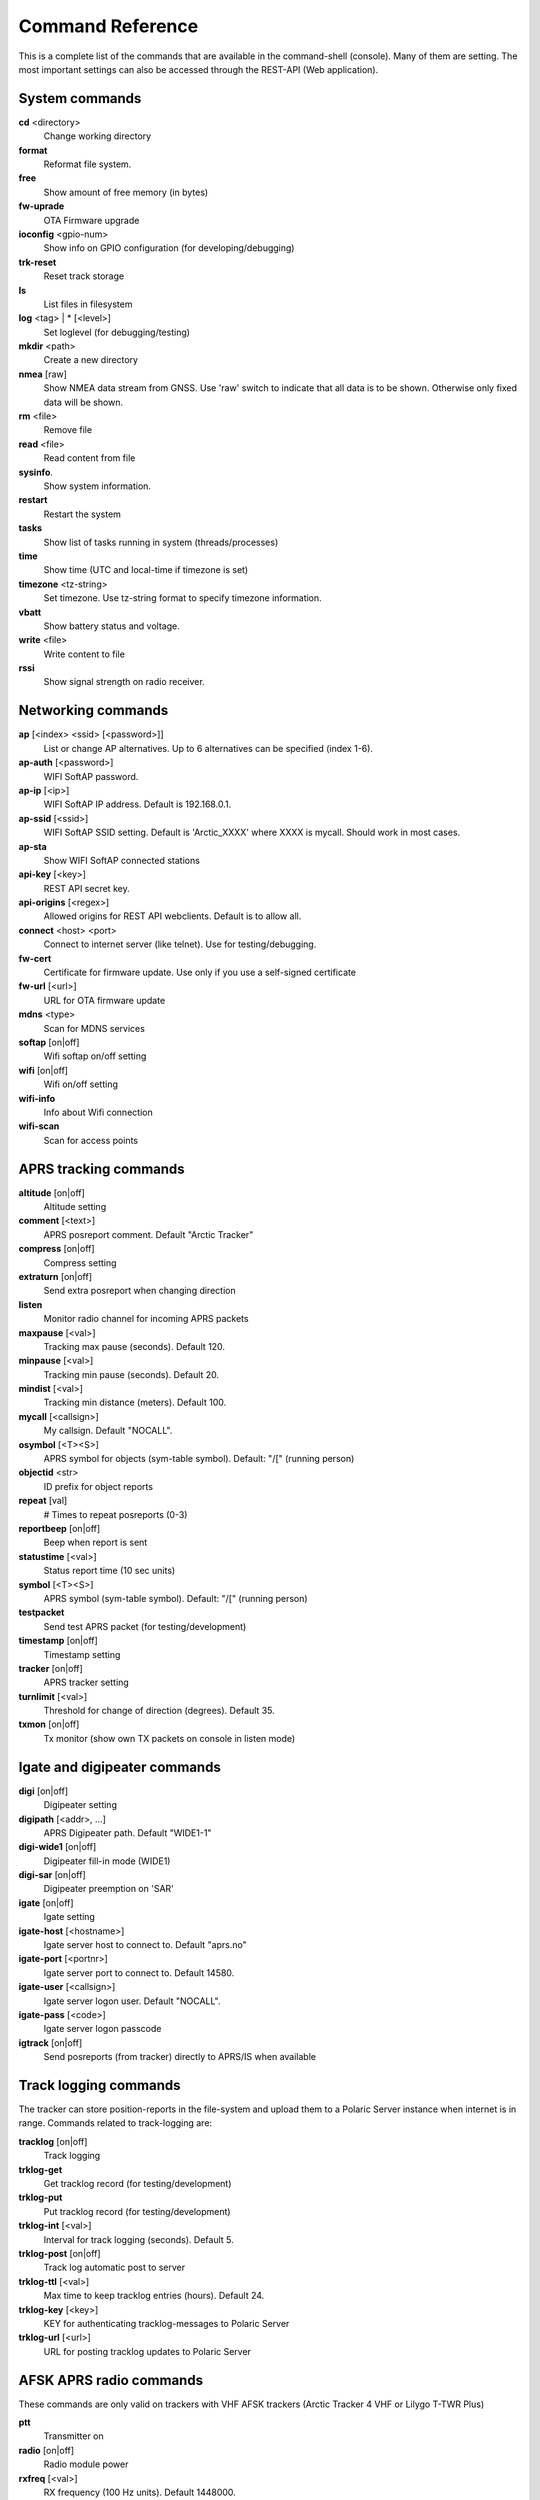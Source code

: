 Command Reference
=================
This is a complete list of the commands that are available in the command-shell (console). Many of them are setting. The most important settings can also be accessed through the REST-API (Web application). 

System commands
---------------
**cd** <directory>
    Change working directory
**format** 
    Reformat file system. 
**free**
    Show amount of free memory (in bytes)
**fw-uprade**
    OTA Firmware upgrade
**ioconfig** <gpio-num>
    Show info on GPIO configuration (for developing/debugging)
**trk-reset** 
    Reset track storage
**ls**
    List files in filesystem
**log** <tag> | * [<level>]
    Set loglevel (for debugging/testing)
**mkdir** <path>
     Create a new directory
**nmea** [raw]
    Show NMEA data stream from GNSS. Use 'raw' switch to indicate that all data is to be shown. Otherwise only 
    fixed data will be shown. 
**rm** <file>
    Remove file
**read** <file>
    Read content from file
**sysinfo**.
    Show system information. 
**restart** 
    Restart the system
**tasks**
    Show list of tasks running in system (threads/processes)
**time**
    Show time (UTC and local-time if timezone is set)
**timezone** <tz-string>
    Set timezone. Use tz-string format to specify timezone information. 
**vbatt**
    Show battery status and voltage.
**write** <file>
    Write content to file
**rssi**
    Show signal strength on radio receiver. 



Networking commands
-------------------

**ap** [<index> <ssid> [<password>]]
    List or change AP alternatives. Up to 6 alternatives can be specified (index 1-6). 
**ap-auth** [<password>]
    WIFI SoftAP password.
**ap-ip** [<ip>]
    WIFI SoftAP IP address. Default is 192.168.0.1. 
**ap-ssid** [<ssid>]
    WIFI SoftAP SSID setting. Default is 'Arctic_XXXX' where XXXX is mycall. Should work in most cases.
**ap-sta**
    Show WIFI SoftAP connected stations
**api-key** [<key>]
    REST API secret key. 
**api-origins** [<regex>]
    Allowed origins for REST API webclients. Default is to allow all.
**connect** <host> <port>
    Connect to internet server (like telnet). Use for testing/debugging.
**fw-cert**
    Certificate for firmware update. Use only if you use a self-signed certificate
**fw-url** [<url>]
    URL for OTA firmware update
**mdns**  <type>
    Scan for MDNS services
**softap** [on|off]
    Wifi softap on/off setting
**wifi** [on|off]
    Wifi on/off setting
**wifi-info**
    Info about Wifi connection
**wifi-scan**
    Scan for access points


APRS tracking commands
----------------------
**altitude** [on|off]
    Altitude setting 
**comment**  [<text>]
    APRS posreport comment. Default "Arctic Tracker"
**compress** [on|off]
    Compress setting 
**extraturn**  [on|off]
    Send extra posreport when changing direction
**listen**
    Monitor radio channel for incoming APRS packets
**maxpause** [<val>]
    Tracking max pause (seconds). Default 120. 
**minpause** [<val>]
    Tracking min pause (seconds). Default 20. 
**mindist** [<val>]
    Tracking min distance (meters). Default 100. 
**mycall** [<callsign>]
    My callsign. Default "NOCALL". 
**osymbol** [<T><S>]
    APRS symbol for objects (sym-table symbol). Default: "/[" (running person) 
**objectid** <str>
    ID prefix for object reports 
**repeat**  [val]
    # Times to repeat posreports (0-3)
**reportbeep** [on|off] 
    Beep when report is sent 
**statustime** [<val>]
    Status report time (10 sec units)
**symbol** [<T><S>]
    APRS symbol (sym-table symbol). Default: "/[" (running person) 
**testpacket**
    Send test APRS packet (for testing/development)
**timestamp** [on|off]
    Timestamp setting 
**tracker**  [on|off]
    APRS tracker setting
**turnlimit** [<val>]
    Threshold for change of direction (degrees). Default 35.
**txmon** [on|off]
    Tx monitor (show own TX packets on console in listen mode) 


Igate and digipeater commands
-----------------------------
**digi**  [on|off]
    Digipeater setting
**digipath**  [<addr>, ...]
    APRS Digipeater path. Default "WIDE1-1"
**digi-wide1** [on|off]
    Digipeater fill-in mode (WIDE1)
**digi-sar**  [on|off]
    Digipeater preemption on 'SAR'
**igate** [on|off]
    Igate setting 
**igate-host** [<hostname>]
    Igate server host to connect to. Default "aprs.no"
**igate-port**  [<portnr>]
    Igate server port to connect to. Default 14580.
**igate-user**  [<callsign>]
    Igate server logon user. Default "NOCALL".
**igate-pass** [<code>]
    Igate server logon passcode 
**igtrack** [on|off]
    Send posreports (from tracker) directly to APRS/IS when available  


Track logging commands
----------------------
The tracker can store position-reports in the file-system and upload them to a Polaric Server instance when internet is in range. Commands related to track-logging are: 

**tracklog** [on|off]
    Track logging 
**trklog-get**
    Get tracklog record (for testing/development)
**trklog-put**
    Put tracklog record (for testing/development)
**trklog-int** [<val>]
     Interval for track logging (seconds). Default 5.
**trklog-post** [on|off]
    Track log automatic post to server 
**trklog-ttl** [<val>]
     Max time to keep tracklog entries (hours). Default 24. 
**trklog-key** [<key>]
    KEY for authenticating tracklog-messages to Polaric Server 
**trklog-url** [<url>]
    URL for posting tracklog updates to Polaric Server 



AFSK APRS radio commands
------------------------
These commands are only valid on trackers with VHF AFSK trackers (Arctic Tracker 4 VHF or Lilygo T-TWR Plus)

**ptt**
    Transmitter on
**radio** [on|off]
     Radio module power
**rxfreq**  [<val>]
    RX frequency (100 Hz units). Default 1448000.
**softsq**  [<val>]
    Soft Squelch setting. Default 17 on T_TWR, 110 on other trackers. 
**squelch**  [<val>]
    Squelch setting (1-8). Default 1. 
**teston** <byte> 
    HDLC encoder test 
**tone**
    Tone generator test. Use space to cycle between 1200 and 2200 Hz
**txdelay** [<val>]
    APRS TXDELAY setting. Default 10. 
**txfreq** [<val>]
    TX frequency (100 Hz units). Default 1448000.
**txlow** [on|off]
    Tx power low 
**txtail**  [<val>]
    APRS TXTAIL setting. Default 10.
**volume** [<val>]
    RX audio level setting (1-8). Default 6 on T_TWR, 7 otherwise.  


LoRa APRS radio commands
------------------------
These commands are only valid on trackers with LoRa APRS (Arctic Tracker 4 UHF)

**freq** [<val>]
    TX/RX frequency (Hz). Default 433775000. 
**heard**
     Last heard packet
**lora-cr** [<val>]
    LoRa coding rate (5-8). Default 5.  
**lora-sf** [<val>]
    LoRa spreading factor (7-12). Default 12.  
**txpower** [<val>]
    Tx power (1-6). Default 4 (500 mW)

